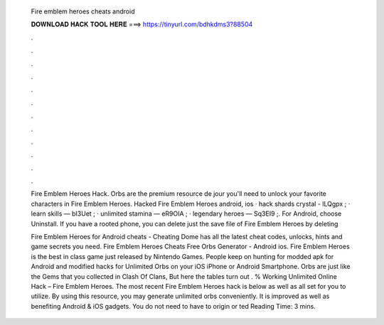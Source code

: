   Fire emblem heroes cheats android
  
  
  
  𝐃𝐎𝐖𝐍𝐋𝐎𝐀𝐃 𝐇𝐀𝐂𝐊 𝐓𝐎𝐎𝐋 𝐇𝐄𝐑𝐄 ===> https://tinyurl.com/bdhkdms3?88504
  
  
  
  .
  
  
  
  .
  
  
  
  .
  
  
  
  .
  
  
  
  .
  
  
  
  .
  
  
  
  .
  
  
  
  .
  
  
  
  .
  
  
  
  .
  
  
  
  .
  
  
  
  .
  
  Fire Emblem Heroes Hack. Orbs are the premium resource de jour you'll need to unlock your favorite characters in Fire Emblem Heroes. Hacked Fire Emblem Heroes android, ios · hack shards crystal - lLQgpx ; · learn skills — bI3Uet ; · unlimited stamina — eR9OIA ; · legendary heroes — Sq3EI9 ;. For Android, choose Uninstall. If you have a rooted phone, you can delete just the save file of Fire Emblem Heroes by deleting 
  
  Fire Emblem Heroes for Android cheats - Cheating Dome has all the latest cheat codes, unlocks, hints and game secrets you need. Fire Emblem Heroes Cheats Free Orbs Generator - Android ios. Fire Emblem Heroes is the best in class game just released by Nintendo Games. People keep on hunting for modded apk for Android and modified hacks for Unlimited Orbs on your iOS iPhone or Android Smartphone. Orbs are just like the Gems that you collected in Clash Of Clans, But here the tables turn out . % Working Unlimited Online Hack – Fire Emblem Heroes. The most recent Fire Emblem Heroes hack is below as well as all set for you to utilize. By using this resource, you may generate unlimited orbs conveniently. It is improved as well as benefiting Android & iOS gadgets. You do not need to have to origin or ted Reading Time: 3 mins.
